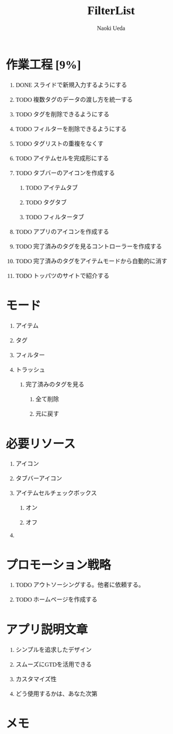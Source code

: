 #+TITLE: FilterList
#+AUTHOR: Naoki Ueda
#+OPTIONS: \n:t H:1 toc:t creator:nil num:t
#+LANGUAGE: ja
#+LaTeX_CLASS: jsarticle
#+STARTUP: content
#+HTML_HEAD: <style type="text/css">body {font-family:"menlo";font-size:1em;}</style>

* 作業工程 [9%]

** DONE スライドで新規入力するようにする
CLOSED: [2014-08-02 Sat 21:46]

** TODO 複数タグのデータの渡し方を統一する

** TODO タグを削除できるようにする

** TODO フィルターを削除できるようにする
** TODO タグリストの重複をなくす

** TODO アイテムセルを完成形にする

** TODO タブバーのアイコンを作成する

*** TODO アイテムタブ

*** TODO タグタブ

*** TODO フィルタータブ

** TODO アプリのアイコンを作成する
** TODO 完了済みのタグを見るコントローラーを作成する

** TODO 完了済みのタグをアイテムモードから自動的に消す

** TODO トッパツのサイトで紹介する

* モード

** アイテム

** タグ

** フィルター

** トラッシュ

*** 完了済みのタグを見る

**** 全て削除

**** 元に戻す

* 必要リソース
** アイコン

** タブバーアイコン

** アイテムセルチェックボックス

*** オン

*** オフ

** COMMENT 背景
* プロモーション戦略

** TODO アウトソーシングする。他者に依頼する。

** TODO ホームページを作成する

* アプリ説明文章

** シンプルを追求したデザイン

** スムーズにGTDを活用できる

** カスタマイズ性

** どう使用するかは、あなた次第
* メモ
